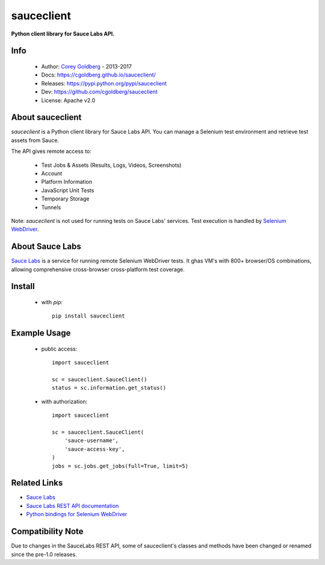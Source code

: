 ===========
sauceclient
===========

**Python client library for Sauce Labs API.**

.. image:: https://travis-ci.org/cgoldberg/sauceclient.svg?branch=master
    :target: https://travis-ci.org/cgoldberg/sauceclient

Info
=====

 * Author: `Corey Goldberg <https://github.com/cgoldberg>`_ - 2013-2017
 * Docs: https://cgoldberg.github.io/sauceclient/
 * Releases: https://pypi.python.org/pypi/sauceclient
 * Dev: https://github.com/cgoldberg/sauceclient
 * License: Apache v2.0

About sauceclient
=================

*sauceclient* is a Python client library for Sauce Labs API.  You can manage
a Selenium test environment and retrieve test assets from Sauce.

The API gives remote access to:

 * Test Jobs & Assets (Results, Logs, Videos, Screenshots)
 * Account
 * Platform Information
 * JavaScript Unit Tests
 * Temporary Storage
 * Tunnels

Note: *sauceclient* is not used for running tests on Sauce Labs' services.
Test execution is handled by `Selenium WebDriver`_.

.. _Selenium WebDriver: selenium_on_sauce.html

About Sauce Labs
================

`Sauce Labs <https://saucelabs.com>`_ is a service for running remote Selenium
WebDriver tests. It ghas VM's with 800+ browser/OS combinations, allowing
comprehensive cross-browser cross-platform test coverage.

Install
=======

 * with `pip`::

      pip install sauceclient

Example Usage
=============

 * public access::

    import sauceclient

    sc = sauceclient.SauceClient()
    status = sc.information.get_status()

 * with authorization::

    import sauceclient

    sc = sauceclient.SauceClient(
        'sauce-username',
        'sauce-access-key',
    )
    jobs = sc.jobs.get_jobs(full=True, limit=5)

Related Links
=============

* `Sauce Labs <https://saucelabs.com>`_
* `Sauce Labs REST API documentation <http://saucelabs.com/docs/rest>`_
* `Python bindings for Selenium WebDriver <http://pypi.python.org/pypi/selenium>`_

Compatibility Note
==================

Due to changes in the SauceLabs REST API, some of sauceclient's
classes and methods have been changed or renamed since the pre-1.0 releases.
